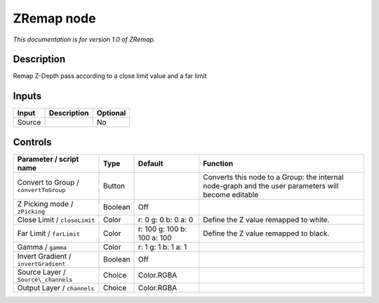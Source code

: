 .. _fr.inria.ZRemap:

ZRemap node
===========

|pluginIcon| 

*This documentation is for version 1.0 of ZRemap.*

Description
-----------

Remap Z-Depth pass according to a close limit value and a far limit

Inputs
------

+----------+---------------+------------+
| Input    | Description   | Optional   |
+==========+===============+============+
| Source   |               | No         |
+----------+---------------+------------+

Controls
--------

.. tabularcolumns:: |>{\raggedright}p{0.2\columnwidth}|>{\raggedright}p{0.06\columnwidth}|>{\raggedright}p{0.07\columnwidth}|p{0.63\columnwidth}|

.. cssclass:: longtable

+-----------------------------------------+-----------+-------------------------------+-------------------------------------------------------------------------------------------------------+
| Parameter / script name                 | Type      | Default                       | Function                                                                                              |
+=========================================+===========+===============================+=======================================================================================================+
| Convert to Group / ``convertToGroup``   | Button    |                               | Converts this node to a Group: the internal node-graph and the user parameters will become editable   |
+-----------------------------------------+-----------+-------------------------------+-------------------------------------------------------------------------------------------------------+
| Z Picking mode / ``zPicking``           | Boolean   | Off                           |                                                                                                       |
+-----------------------------------------+-----------+-------------------------------+-------------------------------------------------------------------------------------------------------+
| Close Limit / ``closeLimit``            | Color     | r: 0 g: 0 b: 0 a: 0           | Define the Z value remapped to white.                                                                 |
+-----------------------------------------+-----------+-------------------------------+-------------------------------------------------------------------------------------------------------+
| Far Limit / ``farLimit``                | Color     | r: 100 g: 100 b: 100 a: 100   | Define the Z value remapped to black.                                                                 |
+-----------------------------------------+-----------+-------------------------------+-------------------------------------------------------------------------------------------------------+
| Gamma / ``gamma``                       | Color     | r: 1 g: 1 b: 1 a: 1           |                                                                                                       |
+-----------------------------------------+-----------+-------------------------------+-------------------------------------------------------------------------------------------------------+
| Invert Gradient / ``invertGradient``    | Boolean   | Off                           |                                                                                                       |
+-----------------------------------------+-----------+-------------------------------+-------------------------------------------------------------------------------------------------------+
| Source Layer / ``Source\_channels``     | Choice    | Color.RGBA                    |                                                                                                       |
+-----------------------------------------+-----------+-------------------------------+-------------------------------------------------------------------------------------------------------+
| Output Layer / ``channels``             | Choice    | Color.RGBA                    |                                                                                                       |
+-----------------------------------------+-----------+-------------------------------+-------------------------------------------------------------------------------------------------------+

.. |pluginIcon| image:: fr.inria.ZRemap.png
   :width: 10.0%
